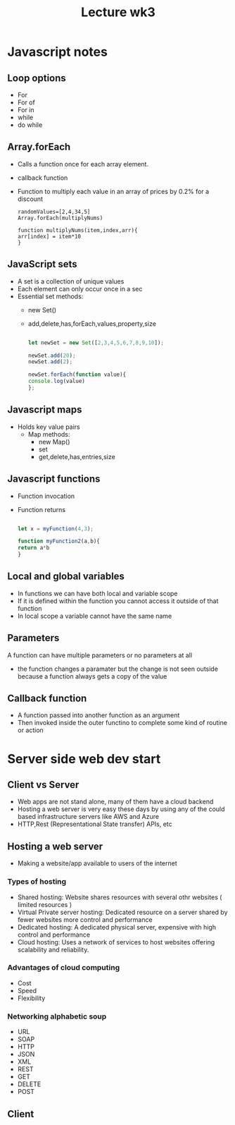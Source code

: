 #+title: Lecture wk3


* Javascript notes

** Loop options
- For
- For of
- For in
- while
- do while

** Array.forEach

- Calls a function once for each array element.
- callback function
- Function to multiply each value in an array of prices by 0.2% for a discount

 #+begin_example
        randomValues=[2,4,34,5]
        Array.forEach(multiplyNums)

        function multiplyNums(item,index,arr){
        arr[index] = item*10
        }
 #+end_example

** JavaScript sets

- A set is a collection of unique values
- Each element can only occur once in a sec
- Essential set methods:
  - new Set()
  - add,delete,has,forEach,values,property,size

   #+begin_src js

    let newSet = new Set([2,3,4,5,6,7,8,9,10]);

    newSet.add(20);
    newSet.add(2);

    newSet.forEach(function value){
    console.log(value)
    };

   #+end_src

** Javascript maps

- Holds key value pairs
  - Map methods:
    - new Map()
    - set
    - get,delete,has,entries,size


** Javascript functions

- Function invocation
- Function returns

 #+begin_src js

let x = myFunction(4,3);

function myFunction2(a,b){
return a*b
}

 #+end_src
** Local and global variables

- In functions we can have both local and variable scope
- If it is defined within the function you cannot access it outside of that function
- In local scope a variable cannot have the same name

** Parameters

A function can have multiple parameters or no parameters at all
- the function changes a paramater but the change is not seen outside because a function always gets a copy of the value
** Callback function
- A function passed into another function as an argument
- Then invoked inside the outer functino to complete some kind of routine or action


* Server side web dev start

** Client vs Server
- Web apps are not stand alone, many of them have a cloud backend
- Hosting a web server is very easy these days by using any of the could based infrastructure servers like AWS and Azure
- HTTP,Rest (Representational State transfer) APIs, etc


** Hosting a web server

- Making a website/app available to users of the internet

*** Types of hosting
- Shared hosting: Website shares resources with several othr websites ( limited resources )
- Virtual Private server hosting: Dedicated resource on a server shared by fewer websites more control and performance
- Dedicated hosting: A dedicated physical server, expensive with high control and performance
- Cloud hosting: Uses a network of services to host websites offering scalability and reliability.

*** Advantages of cloud computing
- Cost
- Speed
- Flexibility

*** Networking alphabetic soup
- URL
- SOAP
- HTTP
- JSON
- XML
- REST
- GET
- DELETE
- POST

** Client
